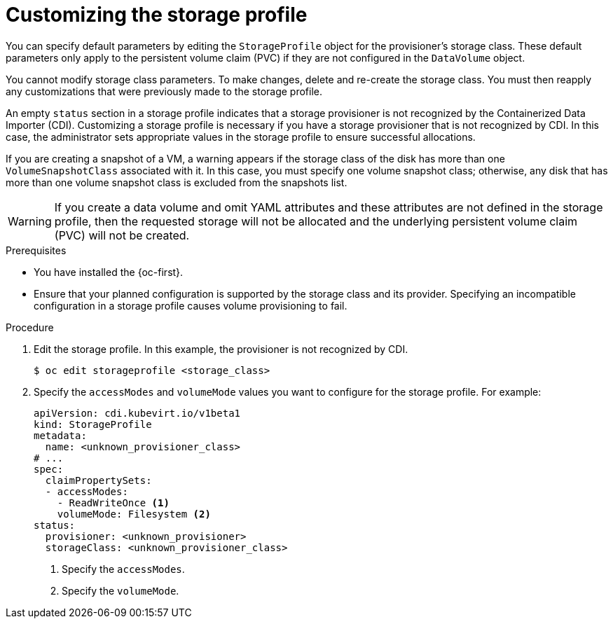 // Module included in the following assemblies:
//
// * virt/storage/virt-configuring-storage-profile.adoc

:_mod-docs-content-type: PROCEDURE
[id="virt-customizing-storage-profile_{context}"]
= Customizing the storage profile

You can specify default parameters by editing the `StorageProfile` object for the provisioner's storage class. These default parameters only apply to the persistent volume claim (PVC) if they are not configured in the `DataVolume` object.

You cannot modify storage class parameters. To make changes, delete and re-create the storage class. You must then reapply any customizations that were previously made to the storage profile.

An empty `status` section in a storage profile indicates that a storage provisioner is not recognized by the Containerized Data Importer (CDI). Customizing a storage profile is necessary if you have a storage provisioner that is not recognized by CDI. In this case, the administrator sets appropriate values in the storage profile to ensure successful allocations.

If you are creating a snapshot of a VM, a warning appears if the storage class of the disk has more than one `VolumeSnapshotClass` associated with it. In this case, you must specify one volume snapshot class; otherwise, any disk that has more than one volume snapshot class is excluded from the snapshots list.

[WARNING]
====
If you create a data volume and omit YAML attributes and these attributes are not defined in the storage profile, then the requested storage will not be allocated and the underlying persistent volume claim (PVC) will not be created.
====

.Prerequisites

* You have installed the {oc-first}.
* Ensure that your planned configuration is supported by the storage class and its provider. Specifying an incompatible configuration in a storage profile causes volume provisioning to fail.

.Procedure

. Edit the storage profile. In this example, the provisioner is not recognized by CDI.
+
[source,terminal,subs="attributes+"]
----
$ oc edit storageprofile <storage_class>
----
+
. Specify the `accessModes` and `volumeMode` values you want to configure for the storage profile. For example:
+
[source,yaml]
----
apiVersion: cdi.kubevirt.io/v1beta1
kind: StorageProfile
metadata:
  name: <unknown_provisioner_class>
# ...
spec:
  claimPropertySets:
  - accessModes:
    - ReadWriteOnce <1>
    volumeMode: Filesystem <2>
status:
  provisioner: <unknown_provisioner>
  storageClass: <unknown_provisioner_class>
----
<1> Specify the `accessModes`.
<2> Specify the `volumeMode`.
